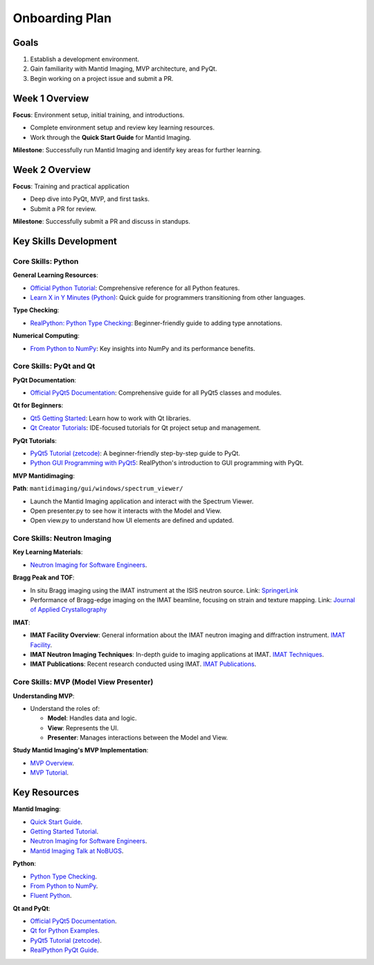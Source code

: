 Onboarding Plan
===============

Goals
-----
1. Establish a development environment.

2. Gain familiarity with Mantid Imaging, MVP architecture, and PyQt.

3. Begin working on a project issue and submit a PR.


Week 1 Overview
----------------

**Focus**: Environment setup, initial training, and introductions.

- Complete environment setup and review key learning resources.

- Work through the **Quick Start Guide** for Mantid Imaging.

**Milestone**: Successfully run Mantid Imaging and identify key areas for further learning.

Week 2 Overview
---------------

**Focus**: Training and practical application

- Deep dive into PyQt, MVP, and first tasks.

- Submit a PR for review.


**Milestone**: Successfully submit a PR and discuss in standups.


Key Skills Development
-----------------------

Core Skills: Python
~~~~~~~~~~~~~~~~~~~

**General Learning Resources**:

- `Official Python Tutorial <https://docs.python.org/3/tutorial/>`_: Comprehensive reference for all Python features.

- `Learn X in Y Minutes (Python) <https://learnxinyminutes.com/docs/python/>`_: Quick guide for programmers transitioning from other languages.


**Type Checking**:

- `RealPython: Python Type Checking <https://realpython.com/python-type-checking/>`_: Beginner-friendly guide to adding type annotations.


**Numerical Computing**:

- `From Python to NumPy <https://www.labri.fr/perso/nrougier/from-python-to-numpy>`_: Key insights into NumPy and its performance benefits.


Core Skills: PyQt and Qt
~~~~~~~~~~~~~~~~~~~~~~~~

**PyQt Documentation**:

- `Official PyQt5 Documentation <https://www.riverbankcomputing.com/static/Docs/PyQt5/>`_: Comprehensive guide for all PyQt5 classes and modules.


**Qt for Beginners**:

- `Qt5 Getting Started <https://doc.qt.io/qt-5/gettingstarted.html>`_: Learn how to work with Qt libraries.

- `Qt Creator Tutorials <https://doc.qt.io/qtcreator/index.html>`_: IDE-focused tutorials for Qt project setup and management.


**PyQt Tutorials**:

- `PyQt5 Tutorial (zetcode) <https://zetcode.com/gui/pyqt5/>`_: A beginner-friendly step-by-step guide to PyQt.

- `Python GUI Programming with PyQt5 <https://realpython.com/pyqt-python-gui-framework/>`_: RealPython's introduction to GUI programming with PyQt.


**MVP Mantidimaging**:

**Path**: ``mantidimaging/gui/windows/spectrum_viewer/``

- Launch the Mantid Imaging application and interact with the Spectrum Viewer.
- Open presenter.py to see how it interacts with the Model and View.
- Open view.py to understand how UI elements are defined and updated.


Core Skills: Neutron Imaging
~~~~~~~~~~~~~~~~~~~~~~~~~~~~~

**Key Learning Materials**:

- `Neutron Imaging for Software Engineers <https://stfc365.sharepoint.com/:w:/r/sites/mantidimaging/Shared%20Documents/Training/Neutron%20Imaging%20for%20Software%20Engineers.docx>`_.


**Bragg Peak and TOF**:

- In situ Bragg imaging using the IMAT instrument at the ISIS neutron source.
  Link: `SpringerLink <https://link.springer.com/article/10.1007/s11340-021-00754-1>`_

- Performance of Bragg-edge imaging on the IMAT beamline, focusing on strain and texture mapping.
  Link: `Journal of Applied Crystallography <https://pure.coventry.ac.uk/ws/portalfiles/portal/23635164/Binder4.pdf>`_

**IMAT**:

- **IMAT Facility Overview**:
  General information about the IMAT neutron imaging and diffraction instrument.
  `IMAT Facility <https://www.isis.stfc.ac.uk/Pages/IMAT.aspx>`_.

- **IMAT Neutron Imaging Techniques**:
  In-depth guide to imaging applications at IMAT.
  `IMAT Techniques <https://www.isis.stfc.ac.uk/Pages/Imaging.aspx>`_.

- **IMAT Publications**:
  Recent research conducted using IMAT.
  `IMAT Publications <https://www.isis.stfc.ac.uk/Pages/IMAT-Science-Highlights.aspx>`_.


Core Skills: MVP (Model View Presenter)
~~~~~~~~~~~~~~~~~~~~~~~~~~~~~~~~~~~~~~~

**Understanding MVP**:

- Understand the roles of:

  - **Model**: Handles data and logic.
  - **View**: Represents the UI.
  - **Presenter**: Manages interactions between the Model and View.


**Study Mantid Imaging's MVP Implementation**:

- `MVP Overview <https://developer.mantidproject.org/MVPDesign.html>`_.

- `MVP Tutorial <https://mantidproject.github.io/developer/MVPTutorial/>`_.


Key Resources
-------------

**Mantid Imaging**:

- `Quick Start Guide <https://mantidproject.github.io/mantidimaging/user_guide/tutorials/quick_start.html>`_.

- `Getting Started Tutorial <https://mantidproject.github.io/mantidimaging/developer_guide/tutorials/started.html>`_.

- `Neutron Imaging for Software Engineers <https://stfc365.sharepoint.com/:w:/r/sites/mantidimaging/Shared%20Documents/Training/Neutron%20Imaging%20for%20Software%20Engineers.docx>`_.

- `Mantid Imaging Talk at NoBUGS <https://www.youtube.com/watch?v=FvlMiDAH7jY>`_.


**Python**:

- `Python Type Checking <https://realpython.com/python-type-checking/>`_.

- `From Python to NumPy <https://www.labri.fr/perso/nrougier/from-python-to-numpy>`_.

- `Fluent Python <https://www.oreilly.com/library/view/fluent-python-2nd/9781492056348/>`_.


**Qt and PyQt**:

- `Official PyQt5 Documentation <https://www.riverbankcomputing.com/static/Docs/PyQt5/>`_.

- `Qt for Python Examples <https://doc.qt.io/qtforpython/examples.html>`_.

- `PyQt5 Tutorial (zetcode) <https://zetcode.com/gui/pyqt5/>`_.

- `RealPython PyQt Guide <https://realpython.com/pyqt-python-gui-framework/>`_.
